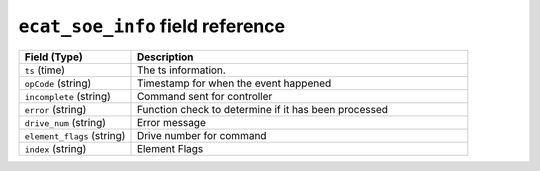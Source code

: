 ``ecat_soe_info`` field reference
---------------------------------

.. list-table::
   :header-rows: 1
   :class: longtable
   :widths: 1 3

   * - Field (Type)
     - Description

   * - ``ts`` (time)
     - The ts information.

   * - ``opCode`` (string)
     - Timestamp for when the event happened

   * - ``incomplete`` (string)
     - Command sent for controller

   * - ``error`` (string)
     - Function check to determine if it has been processed

   * - ``drive_num`` (string)
     - Error message

   * - ``element_flags`` (string)
     - Drive number for command

   * - ``index`` (string)
     - Element Flags
